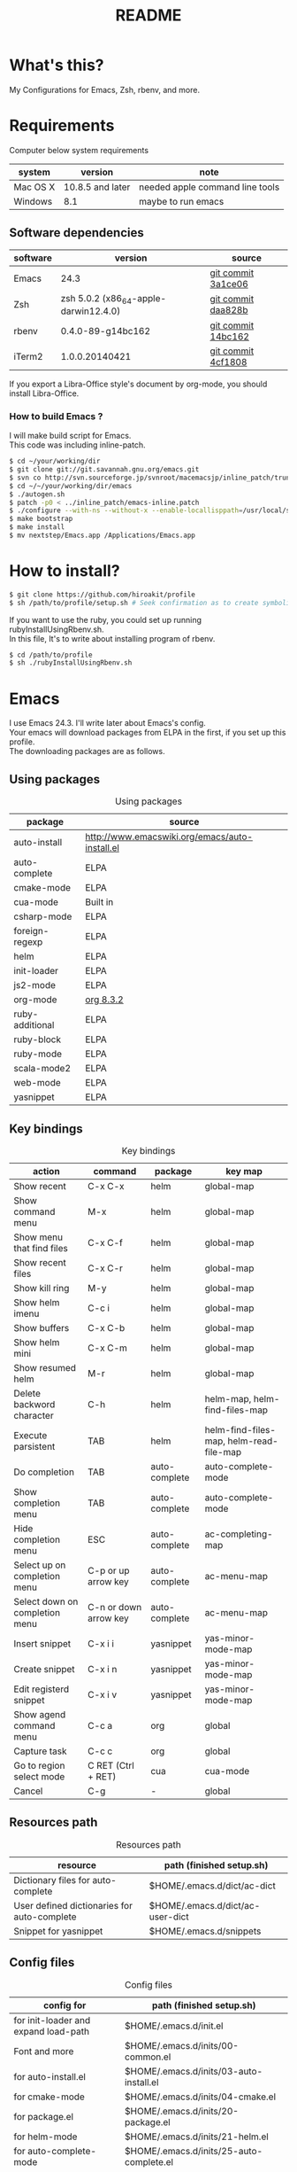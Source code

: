 #+TITLE: README
#+TEXT:                                           Create:      2013-09-16
#+TEXT:                                           Last Update: 2014-02-15
#+STARTUP: showall
#+OPTIONS: \n:t

* What's this?

My Configurations for Emacs, Zsh, rbenv, and more.

* Requirements

Computer below system requirements

| system   | version          | note                            |
|----------+------------------+---------------------------------|
| Mac OS X | 10.8.5 and later | needed apple command line tools |
| Windows  | 8.1              | maybe to run emacs              |

** Software dependencies

| software | version                               | source             |
|----------+---------------------------------------+--------------------|
| Emacs    | 24.3                                  | [[http://git.savannah.gnu.org/cgit/emacs.git/commit/?h=emacs-24&id=3a1ce0685f66f5fb162b07f6bf4a1d8e1ec75c06][git commit 3a1ce06]] |
| Zsh      | zsh 5.0.2 (x86_64-apple-darwin12.4.0) | [[http://sourceforge.net/p/zsh/code/ci/zsh-5.0.2/tree/][git commit daa828b]] |
| rbenv    | 0.4.0-89-g14bc162                     | [[https://github.com/sstephenson/rbenv/commit/14bc162ca606e0c61da8d82e1b99b0946d7be13f][git commit 14bc162]] |
| iTerm2   | 1.0.0.20140421                        | [[https://github.com/gnachman/iTerm2/commit/4cf1808a903ca5f185f35c4d775f1bd7b4ac4e79][git commit 4cf1808]] |

If you export a Libra-Office style's document by org-mode, you should install Libra-Office.

*** How to build Emacs ?
I will make build script for Emacs.
This code was including inline-patch.
#+BEGIN_SRC sh
$ cd ~/your/working/dir
$ git clone git://git.savannah.gnu.org/emacs.git
$ svn co http://svn.sourceforge.jp/svnroot/macemacsjp/inline_patch/trunk inline_patch
$ cd ~/~/your/working/dir/emacs
$ ./autogen.sh 
$ patch -p0 < ../inline_patch/emacs-inline.patch
$ ./configure --with-ns --without-x --enable-locallisppath=/usr/local/share/emacs/site-lisp <-- may need --without-selinux option
$ make bootstrap
$ make install
$ mv nextstep/Emacs.app /Applications/Emacs.app
#+END_SRC

* How to install?
#+BEGIN_SRC sh
$ git clone https://github.com/hiroakit/profile
$ sh /path/to/profile/setup.sh # Seek confirmation as to create symbolic link on $HOME
#+END_SRC
If you want to use the ruby, you could set up running rubyInstallUsingRbenv.sh.
In this file, It's to write about installing program of rbenv.
#+BEGIN_SRC sh
$ cd /path/to/profile
$ sh ./rubyInstallUsingRbenv.sh
#+END_SRC

* Emacs

I use Emacs 24.3. I'll write later about Emacs's config.
Your emacs will download packages from ELPA in the first, if you set up this profile. 
The downloading packages are as follows.

** Using packages

#+CAPTION: Using packages
| package         | source                                         |
|-----------------+------------------------------------------------|
| auto-install    | http://www.emacswiki.org/emacs/auto-install.el |
| auto-complete   | ELPA                                           |
| cmake-mode      | ELPA                                           |
| cua-mode        | Built in                                       |
| csharp-mode     | ELPA                                           |
| foreign-regexp  | ELPA                                           |
| helm            | ELPA                                           |
| init-loader     | ELPA                                           |
| js2-mode        | ELPA                                           |
| org-mode        | [[http://orgmode.org/ja/][org 8.3.2]]                                      |
| ruby-additional | ELPA                                           |
| ruby-block      | ELPA                                           |
| ruby-mode       | ELPA                                           |
| scala-mode2     | ELPA                                           |
| web-mode        | ELPA                                           |
| yasnippet       | ELPA                                           |
 
** Key bindings

#+CAPTION: Key bindings
| action                         | command               | package       | key map                                 |
|--------------------------------+-----------------------+---------------+-----------------------------------------|
| Show recent                    | C-x C-x               | helm          | global-map                              |
| Show command menu              | M-x                   | helm          | global-map                              |
| Show menu that find files      | C-x C-f               | helm          | global-map                              |
| Show recent files              | C-x C-r               | helm          | global-map                              |
| Show kill ring                 | M-y                   | helm          | global-map                              |
| Show helm imenu                | C-c i                 | helm          | global-map                              |
| Show buffers                   | C-x C-b               | helm          | global-map                              |
| Show helm mini                 | C-x C-m               | helm          | global-map                              |
| Show resumed helm              | M-r                   | helm          | global-map                              |
| Delete backword character      | C-h                   | helm          | helm-map, helm-find-files-map           |
| Execute parsistent             | TAB                   | helm          | helm-find-files-map, helm-read-file-map |
| Do completion                  | TAB                   | auto-complete | auto-complete-mode                      |
| Show completion menu           | TAB                   | auto-complete | auto-complete-mode                      |
| Hide completion menu           | ESC                   | auto-complete | ac-completing-map                       |
| Select up on completion menu   | C-p or up arrow key   | auto-complete | ac-menu-map                             |
| Select down on completion menu | C-n or down arrow key | auto-complete | ac-menu-map                             |
| Insert snippet                 | C-x i i               | yasnippet     | yas-minor-mode-map                      |
| Create snippet                 | C-x i n               | yasnippet     | yas-minor-mode-map                      |
| Edit registerd snippet         | C-x i v               | yasnippet     | yas-minor-mode-map                      |
| Show agend command menu        | C-c a                 | org           | global                                  |
| Capture task                   | C-c c                 | org           | global                                  |
| Go to region select mode       | C RET  (Ctrl + RET)   | cua           | cua-mode                                |
| Cancel                         | C-g                   | -             | global                                  |

** Resources path

#+CAPTION: Resources path
| resource                                    | path (finished setup.sh)         |
|---------------------------------------------+----------------------------------|
| Dictionary files for auto-complete          | $HOME/.emacs.d/dict/ac-dict      |
| User defined dictionaries for auto-complete | $HOME/.emacs.d/dict/ac-user-dict |
| Snippet for yasnippet                       | $HOME/.emacs.d/snippets          |

** Config files

#+CAPTION: Config files
| config for                           | path (finished setup.sh)                     |
|--------------------------------------+----------------------------------------------|
| for init-loader and expand load-path | $HOME/.emacs.d/init.el                       |
| Font and more                        | $HOME/.emacs.d/inits/00-common.el            |
| for auto-install.el                  | $HOME/.emacs.d/inits/03-auto-install.el      |
| for cmake-mode                       | $HOME/.emacs.d/inits/04-cmake.el             |
| for package.el                       | $HOME/.emacs.d/inits/20-package.el           |
| for helm-mode                        | $HOME/.emacs.d/inits/21-helm.el              |
| for auto-complete-mode               | $HOME/.emacs.d/inits/25-auto-complete.el     |
| for org-mode                         | $HOME/.emacs.d/inits/30-org.el               |
| for yasnippet                        | $HOME/.emacs.d/inits/35-yasnippet.el         |
| for ruby-mode                        | $HOME/.emacs.d/inits/40-ruby.el              |
| for javascript-mode and j2-mode      | $HOME/.emacs.d/inits/41-javascript.el        |
| for scala2-mode                      | $HOME/.emacs.d/inits/71-scala.el             |
| for web-mode (including asp)         | $HOME/.emacs.d/inits/72-web-mode.el          |
| for csharp-mode                      | $HOME/.emacs.d/inits/73-csharp.el            |
| Global key assign                    | $HOME/.emacs.d/inits/99-global-keybinding.el |

* Zsh

|-----------------------------+--------------------------------------------------------------------------------------------------------------------------------------------|
| Event                       | Flow                                                                                                                                       |
|-----------------------------+--------------------------------------------------------------------------------------------------------------------------------------------|
| ログインシェル起動時        | /etc/zshenv -> $ZDOTDIR/.zshenv -> /etc/zprofile -> $ZDOTDIR/.zprofile -> /etc/zshrc -> $ZDOTDIR/.zshrc -> /etc/zlogin -> $ZDOTDIR/.zlogin |
| 対話型シェル起動時 　　　　 | /etc/zshenv -> $ZDOTDIR/.zshenv -> /etc/zshrc -> $ZDOTDIR/.zshrc                                                                           |
| シェルスクリプト実行時など  | /etc/zshenv -> $ZDOTDIR/.zshenv                                                                                                            |
|-----------------------------+--------------------------------------------------------------------------------------------------------------------------------------------|

* iTerm

It just fits me on "MacBook Air 13-inch". 
Maybe, you feel small characters if you use a mac larger than this model.

** Text

| Font           | 14pt MigMix 2M Regular |
| Cursor         | Box                    |

** Color

I'm looking for color style.

